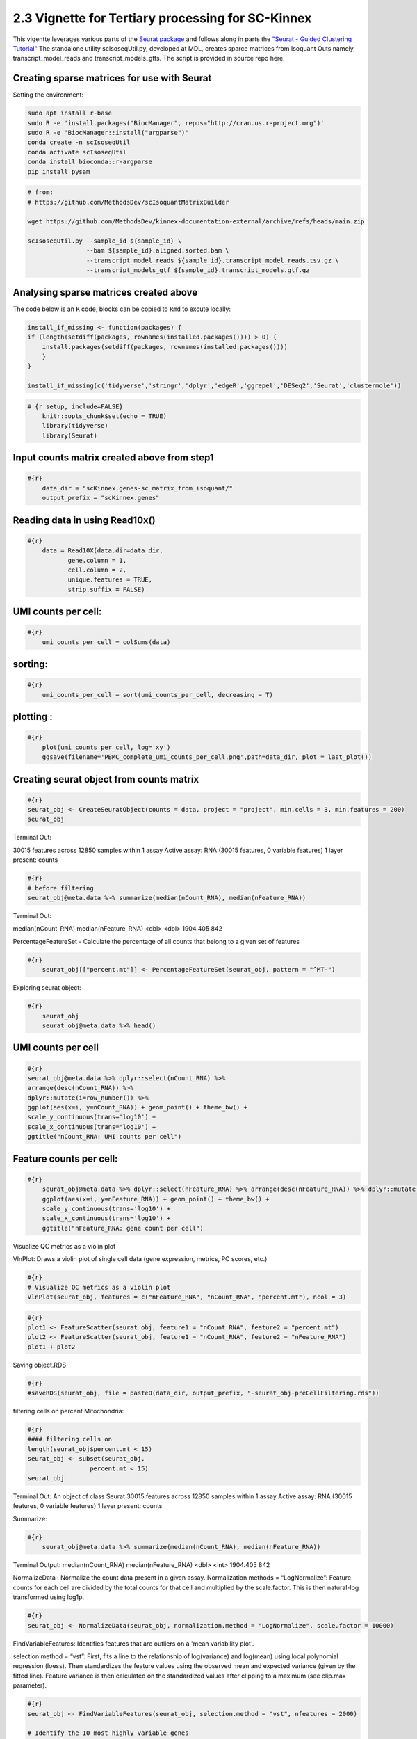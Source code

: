 2.3 Vignette for Tertiary processing for SC-Kinnex
===================================================

This vigentte leverages various parts of the `Seurat package <https://satijalab.org/seurat/>`_ and follows along in parts the `"Seurat - Guided Clustering Tutorial" <https://satijalab.org/seurat/articles/pbmc3k_tutorial.html>`_
The standalone utility scIsoseqUtil.py, developed at MDL, creates sparce matrices from Isoquant Outs namely, transcript_model_reads and transcript_models_gtfs. 
The script is provided in source repo here. 


Creating sparse matrices for use with Seurat
~~~~~~~~~~~~~~~~~~~~~~~~~~~~~~~~~~~~~~~~~~~~~~~~

Setting the environment:

.. code:: bash

    sudo apt install r-base
    sudo R -e 'install.packages("BiocManager", repos="http://cran.us.r-project.org")'
    sudo R -e 'BiocManager::install("argparse")'
    conda create -n scIsoseqUtil
    conda activate scIsoseqUtil
    conda install bioconda::r-argparse
    pip install pysam



.. code:: bash

    # from:
    # https://github.com/MethodsDev/scIsoquantMatrixBuilder

    wget https://github.com/MethodsDev/kinnex-documentation-external/archive/refs/heads/main.zip

    scIsoseqUtil.py --sample_id ${sample_id} \
                    --bam ${sample_id}.aligned.sorted.bam \
                    --transcript_model_reads ${sample_id}.transcript_model_reads.tsv.gz \
                    --transcript_models_gtf ${sample_id}.transcript_models.gtf.gz

Analysing sparse matrices created above
~~~~~~~~~~~~~~~~~~~~~~~~~~~~~~~~~~~~~~~~

The code below is an ``R`` code, blocks can be copied to ``Rmd`` to excute locally:

.. code:: bash

    install_if_missing <- function(packages) {
    if (length(setdiff(packages, rownames(installed.packages()))) > 0) {
        install.packages(setdiff(packages, rownames(installed.packages())))
        }
    }

    install_if_missing(c('tidyverse','stringr','dplyr','edgeR','ggrepel','DESeq2','Seurat','clustermole'))




.. code:: bash

    # {r setup, include=FALSE}
        knitr::opts_chunk$set(echo = TRUE)
        library(tidyverse)
        library(Seurat)



Input counts matrix created above from step1
~~~~~~~~~~~~~~~~~~~~~~~~~~~~~~~~~~~~~~~~~~~~~

.. code:: bash

    #{r}
        data_dir = "scKinnex.genes-sc_matrix_from_isoquant/"
        output_prefix = "scKinnex.genes"


Reading data in using Read10x()
~~~~~~~~~~~~~~~~~~~~~~~~~~~~~~~~

.. code:: bash

    #{r}
        data = Read10X(data.dir=data_dir,
               gene.column = 1,
               cell.column = 2,
               unique.features = TRUE,
               strip.suffix = FALSE)


UMI counts per cell:
~~~~~~~~~~~~~~~~~~~~~

.. code:: bash

    #{r}
        umi_counts_per_cell = colSums(data)


sorting:
~~~~~~~~

.. code:: bash

    #{r}
        umi_counts_per_cell = sort(umi_counts_per_cell, decreasing = T)

plotting :
~~~~~~~~~~~

.. code:: bash

    #{r}
        plot(umi_counts_per_cell, log='xy')
        ggsave(filename='PBMC_complete_umi_counts_per_cell.png',path=data_dir, plot = last_plot())


.. image:: ../_images/PBMC_complete_umi_counts_per_cell.png
   :align: center


Creating seurat object from counts matrix
~~~~~~~~~~~~~~~~~~~~~~~~~~~~~~~~~~~~~~~~~~

.. code:: bash

    #{r}
    seurat_obj <- CreateSeuratObject(counts = data, project = "project", min.cells = 3, min.features = 200)
    seurat_obj


Terminal Out:

30015 features across 12850 samples within 1 assay 
Active assay: RNA (30015 features, 0 variable features)
1 layer present: counts

.. code:: bash

    #{r}
    # before filtering
    seurat_obj@meta.data %>% summarize(median(nCount_RNA), median(nFeature_RNA))    


Terminal Out:

median(nCount_RNA)        median(nFeature_RNA)
<dbl>                     <dbl>
1904.405                   842


PercentageFeatureSet - Calculate the percentage of all counts that belong to a given set of features

.. code:: bash

    #{r}
        seurat_obj[["percent.mt"]] <- PercentageFeatureSet(seurat_obj, pattern = "^MT-")


Exploring seurat object:


.. code:: bash

    #{r}
        seurat_obj
        seurat_obj@meta.data %>% head()


UMI counts per cell
~~~~~~~~~~~~~~~~~~~~~~~~

.. code:: bash

    #{r}
    seurat_obj@meta.data %>% dplyr::select(nCount_RNA) %>% 
    arrange(desc(nCount_RNA)) %>% 
    dplyr::mutate(i=row_number()) %>%
    ggplot(aes(x=i, y=nCount_RNA)) + geom_point() + theme_bw() + 
    scale_y_continuous(trans='log10') +
    scale_x_continuous(trans='log10') +
    ggtitle("nCount_RNA: UMI counts per cell")


.. image:: ../_images/PBMC_complete_nCount_RNA-umi_counts_per_cell.png
   :align: center


Feature counts per cell:
~~~~~~~~~~~~~~~~~~~~~~~~~~~~

.. code:: bash

    #{r}
        seurat_obj@meta.data %>% dplyr::select(nFeature_RNA) %>% arrange(desc(nFeature_RNA)) %>% dplyr::mutate(i=row_number()) %>%
        ggplot(aes(x=i, y=nFeature_RNA)) + geom_point() + theme_bw() + 
        scale_y_continuous(trans='log10') +
        scale_x_continuous(trans='log10') +
        ggtitle("nFeature_RNA: gene count per cell") 

.. image:: ../_images/PBMC_complete_nFeature_RNA-gene_count_per_cell.png
   :align: center


Visualize QC metrics as a violin plot

VlnPlot: Draws a violin plot of single cell data (gene expression, metrics, PC scores, etc.)

.. code:: bash

    #{r}
    # Visualize QC metrics as a violin plot
    VlnPlot(seurat_obj, features = c("nFeature_RNA", "nCount_RNA", "percent.mt"), ncol = 3)

.. image:: ../_images/PBMC_complete_VlnPlot.png
   :align: center


.. code:: bash

    #{r}
    plot1 <- FeatureScatter(seurat_obj, feature1 = "nCount_RNA", feature2 = "percent.mt")
    plot2 <- FeatureScatter(seurat_obj, feature1 = "nCount_RNA", feature2 = "nFeature_RNA")
    plot1 + plot2

.. image:: ../_images/PBMC_complete_FeatureScatter.png
   :align: center



Saving object.RDS

.. code:: bash

    #{r}
    #saveRDS(seurat_obj, file = paste0(data_dir, output_prefix, "-seurat_obj-preCellFiltering.rds"))


filtering cells on percent Mitochondria:

.. code:: bash

    #{r}
    #### filtering cells on 
    length(seurat_obj$percent.mt < 15)
    seurat_obj <- subset(seurat_obj, 
                     percent.mt < 15)
    seurat_obj



Terminal Out:
An object of class Seurat 
30015 features across 12850 samples within 1 assay 
Active assay: RNA (30015 features, 0 variable features)
1 layer present: counts

Summarize:

.. code:: bash

    #{r}
        seurat_obj@meta.data %>% summarize(median(nCount_RNA), median(nFeature_RNA))


Terminal Output:
median(nCount_RNA)      median(nFeature_RNA)
<dbl>                   <int>
1904.405	                842

NormalizeData : Normalize the count data present in a given assay.
Normalization methods =
“LogNormalize”: Feature counts for each cell are divided by the total counts for that cell and multiplied by the scale.factor. 
This is then natural-log transformed using log1p.

.. code:: bash

    #{r}
    seurat_obj <- NormalizeData(seurat_obj, normalization.method = "LogNormalize", scale.factor = 10000)


FindVariableFeatures: Identifies features that are outliers on a 'mean variability plot'.

selection.method =
“vst”: First, fits a line to the relationship of log(variance) and log(mean) using local polynomial regression (loess). 
Then standardizes the feature values using the observed mean and expected variance (given by the fitted line). 
Feature variance is then calculated on the standardized values after clipping to a maximum (see clip.max parameter).

.. code:: bash

    #{r}
    seurat_obj <- FindVariableFeatures(seurat_obj, selection.method = "vst", nfeatures = 2000)

    # Identify the 10 most highly variable genes
    top10 <- head(VariableFeatures(seurat_obj), 10)

    # plot variable features with and without labels
    plot1 <- VariableFeaturePlot(seurat_obj)
    plot2 <- LabelPoints(plot = plot1, points = top10, repel = TRUE)
    plot1 + plot2

.. image:: ../_images/sc_vi5-top10RNA.png
   :align: center



ScaleData: 
Scales and centers features in the dataset. 
If variables are provided in vars.to.regress, they are individually regressed against each feature, and the resulting residuals are then scaled and centered.

.. code:: bash

    #{r}
    all.features <- rownames(seurat_obj)
    seurat_obj <- ScaleData(seurat_obj, features = all.features)


Performing  PCA :
~~~~~~~~~~~~~~~~~

RunPCA: Run Principal Component Analysis on gene expression using IRLBA. For details about stored PCA calculation parameters, see `PrintPCAParams`.
VizDimLoadings: Visualize top genes associated with reduction components
DimPlot:
Graphs the output of a dimensional reduction technique (PCA by default). Cells are colored by their identity class.

.. code:: bash

    #{r}
    seurat_obj <- RunPCA(seurat_obj, features = VariableFeatures(object = seurat_obj))
    VizDimLoadings(seurat_obj, dims = 1:2, reduction = "pca")
    DimPlot(seurat_obj, reduction = "pca") + NoLegend()
    DimHeatmap(seurat_obj, dims = 1:3, cells = 500, balanced = TRUE)
    ElbowPlot(seurat_obj)


.. figure:: ../_images/PBMC_complete_DimPlot.png
    :height: 500px
    :width: 1000px
    :align: center


.. figure:: ../_images/PBMC_complete_ElbowPlot.png
   :height: 500px
   :width: 1000px
   :align: center


Generating UMAP : 
~~~~~~~~~~~~~~~~~

.. code:: bash

    #{r}
    seurat_obj <- FindNeighbors(seurat_obj, dims = 1:10)
    seurat_obj <- FindClusters(seurat_obj, resolution = 0.5)
    seurat_obj <- RunUMAP(seurat_obj, dims = 1:10)
    DimPlot(seurat_obj, reduction = "umap")

    FeaturePlot(seurat_obj, features = c("nFeature_RNA"))

    FeaturePlot(seurat_obj, features = c("nCount_RNA"))

    FeaturePlot(seurat_obj, features = c("percent.mt"))

Feature Count plots from terminal out:

.. list-table:: 
    :widths: 50 50 

    * - .. figure:: ../_images/PBMC_complete_UMAP_DimPlot.png
           :alt: PBMC_complete_UMAP_DimPlot.png

           UMAP_DimPlot

      - .. figure:: ../_images/PBMC_complete_nFeature_RNA_FeaturePlot.png
           :alt: PBMC_complete_nFeature_RNA_FeaturePlot.png

           nFeature_RNA_FeaturePlot

Feature Count plots from terminal out:

.. list-table:: 
    :widths: 50 50

    * - .. figure:: ../_images/PBMC_complete_nCount_RNA_FeaturePlot.png
           :alt: nFeature_RNA_FeaturePlot

           nFeature_RNA_FeaturePlot

      - .. figure:: ../_images/PBMC_complete_percent_mt_FeaturePlot.png
           :alt: percent_mt_FeaturePlot

           percent_mt_FeaturePlot


.. code:: bash

    #{r}
    # counts and fractions of cells

    cluster_counts_n_fracs = seurat_obj@meta.data %>% group_by(seurat_clusters) %>% tally() %>%  mutate(frac=prop.table(n))

    cluster_counts_n_fracs

    saveRDS(seurat_obj, file = paste0(output_prefix, "-seurat_obj.rds"))


Terminal Out:

seurat_clusters n frac
<fctr> <int> <dbl>
0	2314	0.180077821		
1	2123	0.165214008		
2	1940	0.150972763		
3	1822	0.141789883		
4	1604	0.124824903		
5	1062	0.082645914		
6	1035	0.080544747		
7	281	0.021867704		
8	280	0.021789883		
9	235	0.018287938		


DE, find markers:
~~~~~~~~~~~~~~~~~

find markers for every cluster compared to all remaining cells, report only the positive ones

.. code:: bash

    #{r}
    # find markers for every cluster compared to all remaining cells, report only the positive
    # ones
    seurat_obj.markers <- FindAllMarkers(seurat_obj, only.pos = TRUE)
    seurat_obj.markers %>%
        group_by(cluster) %>%
        dplyr::filter(avg_log2FC > 1)   

.. code:: bash

    #{r}
    top_20_markers = seurat_obj.markers %>%
    group_by(cluster) %>%
    dplyr::filter(avg_log2FC > 1) %>% slice_head(n=20) %>% ungroup()


    top_20_markers

.. code:: bash

    #{r}
    max_cluster <- max(as.numeric(top_20_markers$cluster)) - 1

    for (clnum in 0:max_cluster) {
        cluster = top_20_markers %>% filter(cluster == clnum)
  
  
            gene.symbols = sapply(cluster$gene, function(x) { str_split(x, "\\^")[[1]][1] })
  
            gene.symbols = grep("ENSG|ENST|novel", gene.symbols, value=T, invert=T)
  
        cat(paste0(clnum,":"))
        cat(gene.symbols, sep=",")
        cat("\n")
    }


.. code:: bash

    Terminal Out:

    0:IL7R,LTB,PRKCQ-AS1,RPL34,RCAN3,GAS5,TCF7,LEF1,MAL,CD27,CCR7,ANKRD44-AS1,RGCC,RGS10,NOSIP,TMEM123,CAMK4
    1:NKG7,GZMH,CST7,GZMA,GNLY,FGFBP2,CCL5,CCL4,PRF1,EFHD2,PLEK,HOPX,PFN1,GZMM,CALM1,GZMB,SH3BGRL3,CTSW,XCL2,TRGC2
    2:CD79A,IGHM,CD79B,BANK1,HLA-DQA1,BCL11A,HLA-DRA,TCL1A,TNFRSF13C,HLA-DMB,HLA-DRB1,SWAP70,VPREB3,RALGPS2
    3:CSTA,SERPINA1,CFD,VCAN,RGS2,MNDA,CD68,CYP27A1,RETN,CPVL,CLEC12A,LMO2,GRN,LST1,CYBB,NCF2,LILRA5,FCN1


Run above list through: http://xteam.xbio.top/ACT to get cell type predictions.
To read more on the ACT tool, the publication can be found here, 
`"Annotation of cell types (ACT): a convenient web server for cell type annotation". <https://genomemedicine.biomedcentral.com/articles/10.1186/s13073-023-01249-5>`_
The detailed report can be navigated using `"Help" <http://xteam.xbio.top/ACT/help.jsp>`_ page for ACT. 


.. figure:: ../_images/cluster0_genelist.png
   :scale: 90%
   :align: center

.. figure:: ../_images/Treeofcellontology_cluster0.png
   :scale: 100%
   :align: center

.. figure:: ../_images/cluster1_genelist.png
   :scale: 90%
   :align: center

.. figure:: ../_images/Treeofcellontology_cluster1.png
   :scale: 100%
   :align: center


.. figure:: ../_images/cluster2_genelist.png
   :scale: 90%
   :align: center

.. figure:: ../_images/Treeofcellontology_cluster2.png
   :scale: 100%
   :align: center

.. figure:: ../_images/cluster3_genelist.png
   :scale: 90%
   :align: center

.. figure:: ../_images/Treeofcellontology_cluster3.png
   :scale: 100%
   :align: center

.. code:: bash

    #{r}
    # save files for later read/cell tracking

    write.table( Idents(seurat_obj), paste0(output_prefix, "-cell_cluster_assignments.tsv"), quote=F, row.names=T, sep="\t")

.. code:: bash

    #{r}
    saveRDS(seurat_obj, file = paste0(output_prefix, "-seurat_obj.rds"))


Installing clustermole:
https://cran.rstudio.com/web/packages/clustermole/vignettes/clustermole-intro.html

.. code:: bash

    #{r}
    #BiocManager::install("igordot/clustermole", update = FALSE)


using clustermole to add annotations:

.. code:: bash

    #{r}
    library(clustermole)
    clustermole_results = NULL

    for (clnum in 0:max_cluster) {
        cluster = top_20_markers %>% filter(cluster == clnum)

        gene.symbols = sapply(cluster$gene, function(x) { str_split(x, "\\^")[[1]][1] })

        gene.symbols = grep("ENSG|ENST|novel", gene.symbols, value=T, invert=T)


    tryCatch(
        expr = {

        cat(paste0(clnum,":"))
        cat(gene.symbols, sep=",")
        cat("\n")

        my_overlaps <- clustermole_overlaps(genes = gene.symbols, species = "hs")

        clustermole_results = bind_rows(
            clustermole_results,
                                  my_overlaps %>% mutate(clnum = clnum))
        },
        error = function(e){
        message("Error: ", e)
        },
        warning = function(w){
        message("Warning: ", w)
        }
    )
    }


    clustermole_summary = clustermole_results  %>% filter(db == "PanglaoDB") %>%
    group_by(clnum) %>% arrange(p_value) %>% filter(row_number() == 1) %>% arrange(clnum) %>%
    ungroup() %>%
    dplyr::select(clnum, organ, celltype, fdr)
    
    clustermole_summary



Examining specific gene sets example
Note, this helps to have the gene-symbol annotated gene features.

.. code:: bash

    #{r}
    # example definition of marker genes for certain cell types

    marker_genes = list()

    marker_genes[["CD8"]] = c("CD8A","CD8B","GZMB","TRB","TRA","PRF1", "GZMB")


.. code:: bash

    #{r}

    # function to extract gene ids with the relevant gene symbols


    feature_names = rownames(seurat_obj@assays$RNA$counts)

    get_feature_names_with_gene_symbols = function(gene_symbols) {
  
    gene_ids = c()
  
    for (gene_symbol in gene_symbols) {
        found_genes = grep(paste0(gene_symbol,"\\^"), feature_names, value=T) 
     if (length(found_genes) > 0) {
            gene_ids = c(gene_ids, found_genes)
        }
    }
    return(gene_ids)
    }

.. code:: bash

    #{r}
    # paint umaps according to the features of interest

    feature_ids = get_feature_names_with_gene_symbols(marker_genes[["CD8"]])

    VlnPlot(seurat_obj, features = feature_ids)
    FeaturePlot( seurat_obj, features = feature_ids)


.. figure:: ../_images/foi_VlnPlot.png
    :height: 500px
    :width: 1000px
    :align: center


.. figure:: ../_images/foi_FeaturePlot.png
   :height: 500px
   :width: 1000px
   :align: center